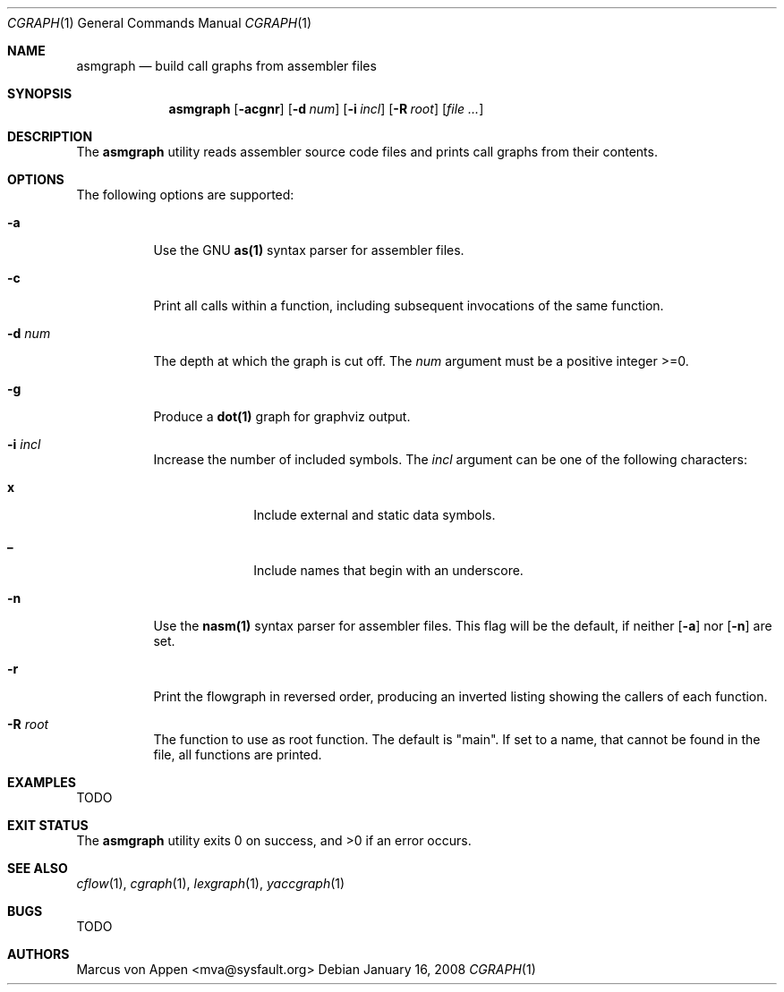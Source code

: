 .\"-
.\" Copyright (c) 2007-2008, Marcus von Appen
.\" All rights reserved.
.\" 
.\" Redistribution and use in source and binary forms, with or without
.\" modification, are permitted provided that the following conditions
.\" are met:
.\" 1. Redistributions of source code must retain the above copyright
.\"    notice, this list of conditions and the following disclaimer 
.\"    in this position and unchanged.
.\" 2. Redistributions in binary form must reproduce the above copyright
.\"    notice, this list of conditions and the following disclaimer in the
.\"    documentation and/or other materials provided with the distribution.
.\"
.\" THIS SOFTWARE IS PROVIDED BY THE AUTHOR ``AS IS'' AND ANY EXPRESS OR
.\" IMPLIED WARRANTIES, INCLUDING, BUT NOT LIMITED TO, THE IMPLIED WARRANTIES
.\" OF MERCHANTABILITY AND FITNESS FOR A PARTICULAR PURPOSE ARE DISCLAIMED.
.\" IN NO EVENT SHALL THE AUTHOR BE LIABLE FOR ANY DIRECT, INDIRECT,
.\" INCIDENTAL, SPECIAL, EXEMPLARY, OR CONSEQUENTIAL DAMAGES (INCLUDING, BUT
.\" NOT LIMITED TO, PROCUREMENT OF SUBSTITUTE GOODS OR SERVICES; LOSS OF USE,
.\" DATA, OR PROFITS; OR BUSINESS INTERRUPTION) HOWEVER CAUSED AND ON ANY
.\" THEORY OF LIABILITY, WHETHER IN CONTRACT, STRICT LIABILITY, OR TORT
.\" (INCLUDING NEGLIGENCE OR OTHERWISE) ARISING IN ANY WAY OUT OF THE USE OF
.\" THIS SOFTWARE, EVEN IF ADVISED OF THE POSSIBILITY OF SUCH DAMAGE.
.\"
.\" $FreeBSD$
.\"
.Dd January 16, 2008
.Dt CGRAPH 1
.Os
.Sh NAME
.Nm asmgraph
.Nd build call graphs from assembler files
.Sh SYNOPSIS
.Nm
.Op Fl acgnr
.Op Fl d Ar num
.Op Fl i Ar incl
.Op Fl R Ar root
.Op Ar
.Sh DESCRIPTION
The
.Nm
utility reads assembler source code files and prints call graphs from
their contents.
.Sh OPTIONS
The following options are supported:
.Bl -tag -width indent
.It Fl a
Use the GNU
.Cm as(1)
syntax parser for assembler files.
.It Fl c
Print all calls within a function, including subsequent invocations of
the same function.
.It Fl d Ar num
The depth at which the graph is cut off. The
.Ar num
argument must be a positive integer >=0.
.It Fl g
Produce a
.Cm dot(1)
graph for graphviz output.
.It Fl i Ar incl
Increase the number of included symbols. The
.Ar incl
argument can be one of the following characters:
.Bl -tag -offset indent -width ".Li 10"
.It Li x
Include external and static data symbols.
.It Li _
Include names that begin with an underscore.
.El
.It Fl n
Use the
.Cm nasm(1)
syntax parser for assembler files. This flag will be the default, if
neither
.Op Fl a
nor
.Op Fl n
are set.
.It Fl r
Print the flowgraph in reversed order, producing an inverted listing
showing the callers of each function.
.It Fl R Ar root
The function to use as root function. The default is "main". If set to a
name, that cannot be found in the file, all functions are printed.
.Sh EXAMPLES
TODO
.Sh EXIT STATUS
.Ex -std
.Sh SEE ALSO
.Xr cflow 1 ,
.Xr cgraph 1 ,
.Xr lexgraph 1 ,
.Xr yaccgraph 1
.Sh BUGS
TODO
.Sh AUTHORS
.An Marcus von Appen Aq mva@sysfault.org
